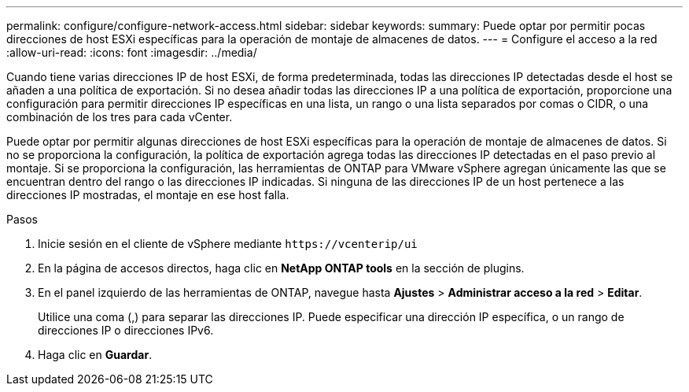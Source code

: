 ---
permalink: configure/configure-network-access.html 
sidebar: sidebar 
keywords:  
summary: Puede optar por permitir pocas direcciones de host ESXi específicas para la operación de montaje de almacenes de datos. 
---
= Configure el acceso a la red
:allow-uri-read: 
:icons: font
:imagesdir: ../media/


[role="lead"]
Cuando tiene varias direcciones IP de host ESXi, de forma predeterminada, todas las direcciones IP detectadas desde el host se añaden a una política de exportación. Si no desea añadir todas las direcciones IP a una política de exportación, proporcione una configuración para permitir direcciones IP específicas en una lista, un rango o una lista separados por comas o CIDR, o una combinación de los tres para cada vCenter.

Puede optar por permitir algunas direcciones de host ESXi específicas para la operación de montaje de almacenes de datos. Si no se proporciona la configuración, la política de exportación agrega todas las direcciones IP detectadas en el paso previo al montaje. Si se proporciona la configuración, las herramientas de ONTAP para VMware vSphere agregan únicamente las que se encuentran dentro del rango o las direcciones IP indicadas. Si ninguna de las direcciones IP de un host pertenece a las direcciones IP mostradas, el montaje en ese host falla.

.Pasos
. Inicie sesión en el cliente de vSphere mediante `\https://vcenterip/ui`
. En la página de accesos directos, haga clic en *NetApp ONTAP tools* en la sección de plugins.
. En el panel izquierdo de las herramientas de ONTAP, navegue hasta *Ajustes* > *Administrar acceso a la red* > *Editar*.
+
Utilice una coma (,) para separar las direcciones IP. Puede especificar una dirección IP específica, o un rango de direcciones IP o direcciones IPv6.

. Haga clic en *Guardar*.

